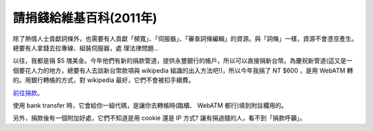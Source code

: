 請捐錢給維基百科(2011年)
================================================================================

除了熱情人士貢獻詞條外，也需要有人貢獻「頻寬」、「伺服器」、「審查詞條編輯」的資源。與「詞條」一樣，資源不會憑空產生。總要有人拿錢去拉專線、組裝伺服器，處
理法律問題…

以往，我都是捐 $5
塊美金。今年他們有新的捐款管道，提供永豐銀行的帳戶，所以可以直接捐新台幣。為慶祝新管道(這又是一個要花人力的地方，總要有人去談新台幣款項與
wikipedia 組識的出入方法吧!)，所以今年我捐了 NT $600 ，是用 WebATM 轉的。用銀行轉帳的方式，對 wikipedia
最好，它們不會被扣手續費。

`前往捐款`_。

使用 bank transfer 時，它會給你一組代碼，是讓你去轉帳時(臨櫃、 WebATM 都行)填到附註欄用的。

另外，捐款後有一個附加好處，它們不知道是用 cookie 還是 IP 方式? 讓有捐過錢的人，看不到「捐款呼籲」。

.. _前往捐款: https://donate.wikimedia.org/wiki/Special:FundraiserLandingPage
    ?uselang=zh&country=TW&template=Lp-layout-default&appeal-template=Appeal-
    template-default&appeal=Appeal-Brandon&form-template=Form-template-
    default&form-countryspecific=Form-countryspecific-variable1&utm_medium=si
    tenotice&utm_source=B11_Donate_Brandon_AvsB&utm_campaign=C11_1114_AvsB_TW


.. author:: default
.. categories:: chinese
.. tags:: 
.. comments::